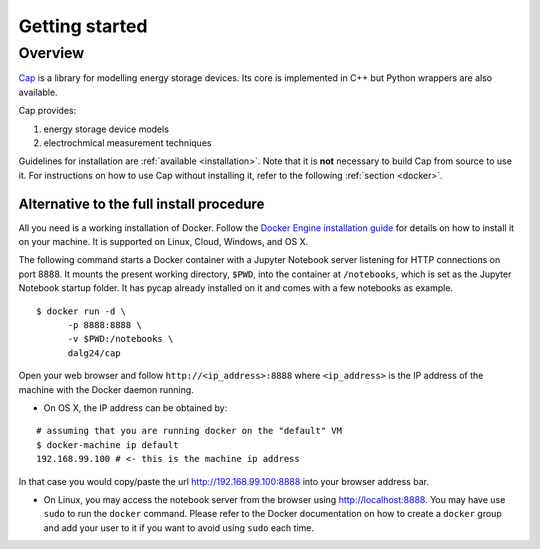 Getting started
===============

Overview
--------

`Cap <https://github.com/dalg24/cap>`_ is a library for modelling energy
storage devices.
Its core is implemented in C++ but Python wrappers are also available.

Cap provides:

1. energy storage device models
2. electrochmical measurement techniques

Guidelines for installation are :ref:`available <installation>`.
Note that it is **not** necessary to build Cap from source to use it.
For instructions on how to use Cap without installing it, refer to the
following :ref:`section <docker>`.


.. _docker:

Alternative to the full install procedure
^^^^^^^^^^^^^^^^^^^^^^^^^^^^^^^^^^^^^^^^^
All you need is a working installation of Docker.
Follow the `Docker Engine installation guide
<https://docs.docker.com/engine/installation/>`_ for details on how to
install it on your machine.
It is supported on Linux, Cloud, Windows, and OS X.

The following command starts a Docker container with a Jupyter Notebook server
listening for HTTP connections on port 8888.
It mounts the present working directory, ``$PWD``, into the container at
``/notebooks``, which is set as the Jupyter Notebook startup folder.
It has pycap already installed on it and comes with a few notebooks as example.

::

    $ docker run -d \
          -p 8888:8888 \
          -v $PWD:/notebooks \
          dalg24/cap

Open your web browser and follow ``http://<ip_address>:8888``
where ``<ip_address>`` is the IP address of the machine with the Docker daemon
running.

- On OS X, the IP address can be obtained by:

::

    # assuming that you are running docker on the "default" VM
    $ docker-machine ip default
    192.168.99.100 # <- this is the machine ip address

In that case you would copy/paste the url http://192.168.99.100:8888 into
your browser address bar.

- On Linux, you may access the notebook server from the browser using
  http://localhost:8888. You may have use ``sudo`` to run the ``docker``
  command. Please refer to the Docker documentation on how to create a
  ``docker`` group and add your user to it if you want to avoid using
  ``sudo`` each time.
